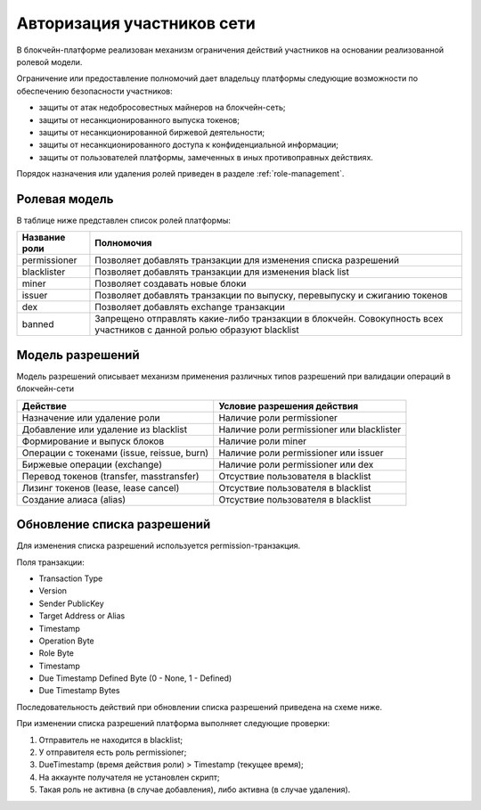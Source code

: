 Авторизация участников сети
========================================
В блокчейн-платформе реализован механизм ограничения действий участников на основании реализованной ролевой модели.

Ограничение или предоставление полномочий дает владельцу платформы следующие возможности по обеспечению безопасности участников:

- защиты от атак недобросовестных майнеров на блокчейн-сеть;
- защиты от несанкционированного выпуска токенов;
- защиты от несанкционированной биржевой деятельности;
- защиты от несанкционированного доступа к конфиденциальной информации;
- защиты от пользователей платформы, замеченных в иных противоправных действиях.

Порядок назначения или удаления ролей приведен в разделе :ref:`role-management`.

Ролевая модель
--------------------------

В таблице ниже представлен список ролей платформы:

==============          ==============================================================================
Название роли           Полномочия
==============          ==============================================================================
permissioner            Позволяет добавлять транзакции для изменения списка разрешений
blacklister             Позволяет добавлять транзакции для изменения black list
miner                   Позволяет создавать новые блоки
issuer                  Позволяет добавлять транзакции по выпуску, перевыпуску и сжиганию токенов
dex                     Позволяет добавлять exchange транзакции
banned                  Запрещено отправлять какие-либо транзакции в блокчейн. 
                        Совокупность всех участников с данной ролью образуют blacklist
==============          ==============================================================================

Модель разрешений
-------------------

Модель разрешений описывает механизм применения различных типов разрешений при валидации операций в блокчейн-сети

===========================================     ==============================================
Действие                                        Условие разрешения действия
===========================================     ==============================================
Назначение или удаление роли                    Наличие роли permissioner
Добавление или удаление из blacklist            Наличие роли permissioner или blacklister
Формирование и выпуск блоков                    Наличие роли miner
Операции с токенами (issue, reissue, burn)      Наличие роли permissioner или issuer
Биржевые операции (exchange)                    Наличие роли permissioner или dex
Перевод токенов (transfer, masstransfer)        Отсуствие пользователя в blacklist
Лизинг токенов (lease, lease cancel)            Отсуствие пользователя в blacklist
Создание алиаса (alias)                         Отсуствие пользователя в blacklist
===========================================     ==============================================

Обновление списка разрешений
----------------------------------------

Для изменения списка разрешений используется permission-транзакция.

Поля транзакции:

- Transaction Type
- Version
- Sender PublicKey
- Target Address or Alias
- Timestamp
- Operation Byte
- Role Byte
- Timestamp
- Due Timestamp Defined Byte (0 - None, 1 - Defined)
- Due Timestamp Bytes

Последовательность действий при обновлении списка разрешений приведена на схеме ниже.

.. image:: img/acl-1.png

При изменении списка разрешений платформа выполняет следующие проверки:

1. Отправитель не находится в blacklist;
2. У отправителя есть роль permissioner;
3. DueTimestamp (время действия роли) > Timestamp (текущее время);
4. На аккаунте получателя не установлен скрипт;
5. Такая роль не активна (в случае добавления), либо активна (в случае удаления).